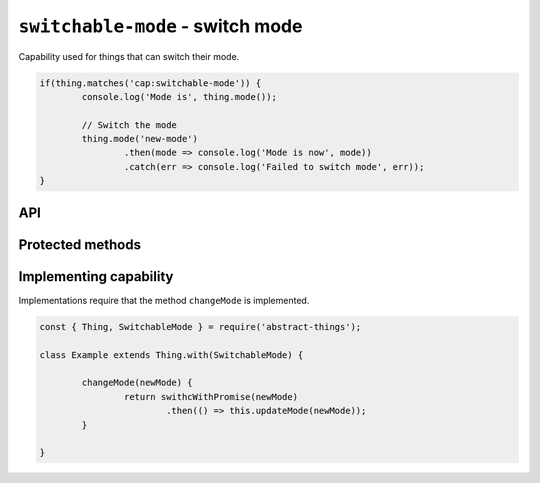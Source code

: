 ``switchable-mode`` - switch mode
====================================

Capability used for things that can switch their mode.

.. sourcecode:: js

	if(thing.matches('cap:switchable-mode')) {
		console.log('Mode is', thing.mode());

		// Switch the mode
		thing.mode('new-mode')
			.then(mode => console.log('Mode is now', mode))
			.catch(err => console.log('Failed to switch mode', err));
	}

API
---

.. js:function:: mode([newMode])

	Get or set the mode of the thing. Will return the mode as a string if no
	mode is specified. Will return a promise if a mode is specified.

	:param string newMode: Optional mode to change to.
	:returns: Promise when switching mode, string if getting.

	Example:

	.. sourcecode:: js

		// Getting returns a string
		const currentMode = thing.mode();

		// Switching returns a promise
		thing.mode('new-mode')
			.then(result => console.log('Mode is now', result))
			.catch(err => console.log('Error occurred', err);

.. js:function setMode(newMode)

	Change the current mode.

	:param string newMode: Mode to change to.
	:returns: Promise that resolves to the new mode.

	Example:

	.. sourcecode:: js

		thing.setMode('new-mode)
			.then(result => console.log('Mode is now', result))
			.catch(err => console.log('Error occurred', err);

Protected methods
-----------------

.. js:function:: changeMode(newMode)

	*Abstract*. Change to a new mode. Will be called whenever a change to the
	mode is requested. Implementations should call ``updateMode(newMode)``
	before resolving to indicate that the mode has changed.

	:param string newMode: The new mode of the thing.
	:returns: Promise if asynchronous.

Implementing capability
-----------------------

Implementations require that the method ``changeMode`` is implemented.

.. sourcecode:: js

	const { Thing, SwitchableMode } = require('abstract-things');

	class Example extends Thing.with(SwitchableMode) {

		changeMode(newMode) {
			return swithcWithPromise(newMode)
				.then(() => this.updateMode(newMode));
		}

	}

